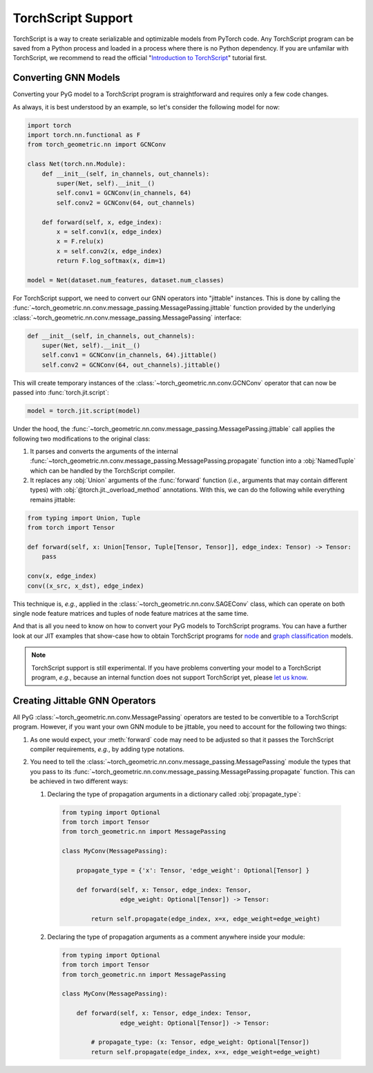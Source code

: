 TorchScript Support
===================

TorchScript is a way to create serializable and optimizable models from PyTorch code.
Any TorchScript program can be saved from a Python process and loaded in a process where there is no Python dependency.
If you are unfamilar with TorchScript, we recommend to read the official "`Introduction to TorchScript <https://pytorch.org/tutorials/beginner/Intro_to_TorchScript_tutorial.html>`_" tutorial first.

Converting GNN Models
---------------------

Converting your PyG model to a TorchScript program is straightforward and requires only a few code changes.

As always, it is best understood by an example, so let's consider the following model for now:

.. code-block:: python

    import torch
    import torch.nn.functional as F
    from torch_geometric.nn import GCNConv

    class Net(torch.nn.Module):
        def __init__(self, in_channels, out_channels):
            super(Net, self).__init__()
            self.conv1 = GCNConv(in_channels, 64)
            self.conv2 = GCNConv(64, out_channels)

        def forward(self, x, edge_index):
            x = self.conv1(x, edge_index)
            x = F.relu(x)
            x = self.conv2(x, edge_index)
            return F.log_softmax(x, dim=1)

    model = Net(dataset.num_features, dataset.num_classes)

For TorchScript support, we need to convert our GNN operators into "jittable" instances.
This is done by calling the :func:`~torch_geometric.nn.conv.message_passing.MessagePassing.jittable` function provided by the underlying :class:`~torch_geometric.nn.conv.message_passing.MessagePassing` interface:

.. code-block:: python

    def __init__(self, in_channels, out_channels):
        super(Net, self).__init__()
        self.conv1 = GCNConv(in_channels, 64).jittable()
        self.conv2 = GCNConv(64, out_channels).jittable()

This will create temporary instances of the :class:`~torch_geometric.nn.conv.GCNConv` operator that can now be passed into :func:`torch.jit.script`:

.. code-block:: python

    model = torch.jit.script(model)

Under the hood, the :func:`~torch_geometric.nn.conv.message_passing.MessagePassing.jittable` call applies the following two modifications to the original class:

1. It parses and converts the arguments of the internal :func:`~torch_geometric.nn.conv.message_passing.MessagePassing.propagate` function into a :obj:`NamedTuple` which can be handled by the TorchScript compiler.
2. It replaces any :obj:`Union` arguments of the :func:`forward` function (*i.e.*, arguments that may contain different types) with :obj:`@torch.jit._overload_method` annotations.
   With this, we can do the following while everything remains jittable:

.. code-block:: python

    from typing import Union, Tuple
    from torch import Tensor

    def forward(self, x: Union[Tensor, Tuple[Tensor, Tensor]], edge_index: Tensor) -> Tensor:
        pass

    conv(x, edge_index)
    conv((x_src, x_dst), edge_index)

This technique is, *e.g.*, applied in the :class:`~torch_geometric.nn.conv.SAGEConv` class, which can operate on both single node feature matrices and tuples of node feature matrices at the same time.

And that is all you need to know on how to convert your PyG models to TorchScript programs.
You can have a further look at our JIT examples that show-case how to obtain TorchScript programs for `node <https://github.com/rusty1s/pytorch_geometric/blob/master/examples/jit/gat.py>`_ and `graph classification <https://github.com/rusty1s/pytorch_geometric/blob/master/examples/jit/gin.py>`_ models.

.. note::
    TorchScript support is still experimental.
    If you have problems converting your model to a TorchScript program, *e.g.*, because an internal function does not support TorchScript yet, please `let us know <https://github.com/rusty1s/pytorch_geometric/issues/new/choose>`_.

Creating Jittable GNN Operators
--------------------------------

All PyG :class:`~torch_geometric.nn.conv.MessagePassing` operators are tested to be convertible to a TorchScript program.
However, if you want your own GNN module to be jittable, you need to account for the following two things:

1. As one would expect, your :meth:`forward` code may need to be adjusted so that it passes the TorchScript compiler requirements, *e.g.*, by adding type notations.
2. You need to tell the :class:`~torch_geometric.nn.conv.message_passing.MessagePassing` module the types that you pass to its :func:`~torch_geometric.nn.conv.message_passing.MessagePassing.propagate` function.
   This can be achieved in two different ways:

   1. Declaring the type of propagation arguments in a dictionary called :obj:`propagate_type`:

    .. code-block:: python

        from typing import Optional
        from torch import Tensor
        from torch_geometric.nn import MessagePassing

        class MyConv(MessagePassing):

            propagate_type = {'x': Tensor, 'edge_weight': Optional[Tensor] }

            def forward(self, x: Tensor, edge_index: Tensor,
                        edge_weight: Optional[Tensor]) -> Tensor:

                return self.propagate(edge_index, x=x, edge_weight=edge_weight)

   2. Declaring the type of propagation arguments as a comment anywhere inside your module:

    .. code-block:: python

        from typing import Optional
        from torch import Tensor
        from torch_geometric.nn import MessagePassing

        class MyConv(MessagePassing):

            def forward(self, x: Tensor, edge_index: Tensor,
                        edge_weight: Optional[Tensor]) -> Tensor:

                # propagate_type: (x: Tensor, edge_weight: Optional[Tensor])
                return self.propagate(edge_index, x=x, edge_weight=edge_weight)
